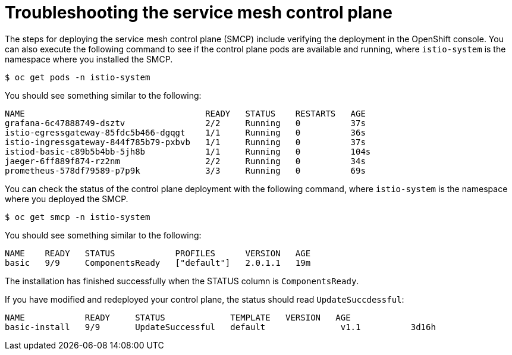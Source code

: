 // Module included in the following assemblies:
// * service_mesh/v2x/-ossm-troubleshooting-istio.adoc

[id="ossm-troubleshooting-smcp_{context}"]
= Troubleshooting the service mesh control plane

The steps for deploying the service mesh control plane (SMCP) include verifying the deployment in the OpenShift console. You can also execute the following command to see if the control plane pods are available and running, where `istio-system` is the namespace where you installed the SMCP.
[source,terminal]
----
$ oc get pods -n istio-system
----
You should see something similar to the following:
[source,terminal]
----
NAME                                    READY   STATUS    RESTARTS   AGE
grafana-6c47888749-dsztv                2/2     Running   0          37s
istio-egressgateway-85fdc5b466-dgqgt    1/1     Running   0          36s
istio-ingressgateway-844f785b79-pxbvb   1/1     Running   0          37s
istiod-basic-c89b5b4bb-5jh8b            1/1     Running   0          104s
jaeger-6ff889f874-rz2nm                 2/2     Running   0          34s
prometheus-578df79589-p7p9k             3/3     Running   0          69s
----

You can check the status of the control plane deployment with the following command, where `istio-system` is the namespace where you deployed the SMCP.
[source,terminal]
----
$ oc get smcp -n istio-system
----
You should see something similar to the following:
[source,terminal]
----
NAME    READY   STATUS            PROFILES      VERSION   AGE
basic   9/9     ComponentsReady   ["default"]   2.0.1.1   19m
----
The installation has finished successfully when the STATUS column is `ComponentsReady`.

If you have modified and redeployed your control plane, the status should read `UpdateSuccdessful`:
[source,terminal]
----
NAME            READY     STATUS             TEMPLATE   VERSION   AGE
basic-install   9/9       UpdateSuccessful   default               v1.1          3d16h
----
